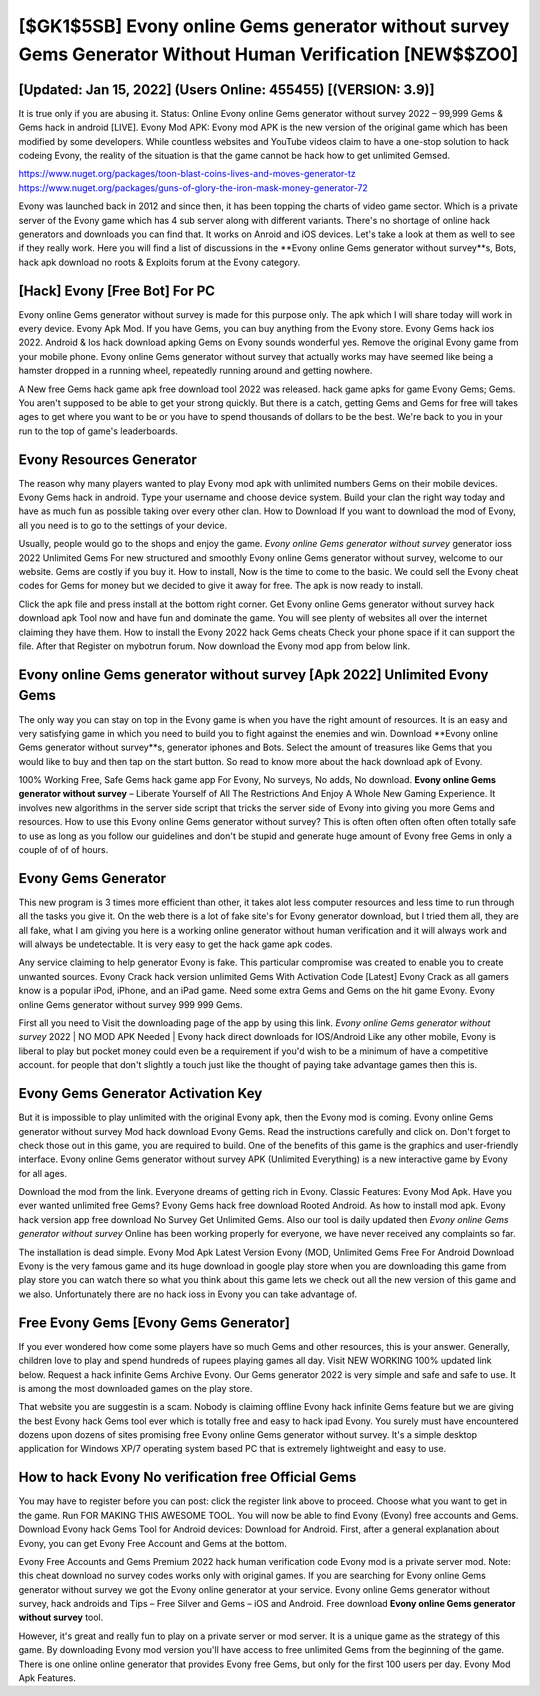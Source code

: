 [$GK1$5SB] Evony online Gems generator without survey Gems Generator Without Human Verification [NEW$$ZO0]
=========

[Updated: Jan 15, 2022] (Users Online: 455455) [(VERSION: 3.9)]
---------

It is true only if you are abusing it.  Status: Online Evony online Gems generator without survey 2022 – 99,999 Gems & Gems hack in android [LIVE]. Evony Mod APK: Evony mod APK is the new version of the original game which has been modified by some developers.  While countless websites and YouTube videos claim to have a one-stop solution to hack codeing Evony, the reality of the situation is that the game cannot be hack how to get unlimited Gemsed.

https://www.nuget.org/packages/toon-blast-coins-lives-and-moves-generator-tz
https://www.nuget.org/packages/guns-of-glory-the-iron-mask-money-generator-72


Evony was launched back in 2012 and since then, it has been topping the charts of video game sector.  Which is a private server of the Evony game which has 4 sub server along with different variants.  There's no shortage of online hack generators and downloads you can find that. It works on Anroid and iOS devices.  Let's take a look at them as well to see if they really work.  Here you will find a list of discussions in the **Evony online Gems generator without survey**s, Bots, hack apk download no roots & Exploits forum at the Evony category.

[Hack] Evony [Free Bot] For PC
---------

Evony online Gems generator without survey is made for this purpose only.  The apk which I will share today will work in every device.  Evony Apk Mod.  If you have Gems, you can buy anything from the Evony store.  Evony Gems hack ios 2022.  Android & Ios hack download apking Gems on Evony sounds wonderful yes.  Remove the original Evony game from your mobile phone.  Evony online Gems generator without survey that actually works may have seemed like being a hamster dropped in a running wheel, repeatedly running around and getting nowhere.

A New free Gems hack game apk free download tool 2022 was released.  hack game apks for game Evony Gems; Gems. You aren't supposed to be able to get your strong quickly.  But there is a catch, getting Gems and Gems for free will takes ages to get where you want to be or you have to spend thousands of dollars to be the best.  We're back to you in your run to the top of game's leaderboards.


Evony Resources Generator
---------

The reason why many players wanted to play Evony mod apk with unlimited numbers Gems on their mobile devices. Evony Gems hack in android.  Type your username and choose device system. Build your clan the right way today and have as much fun as possible taking over every other clan. How to Download If you want to download the mod of Evony, all you need is to go to the settings of your device.

Usually, people would go to the shops and enjoy the game.  *Evony online Gems generator without survey* generator ioss 2022 Unlimited Gems For new structured and smoothly Evony online Gems generator without survey, welcome to our website.  Gems are costly if you buy it. How to install, Now is the time to come to the basic.  We could sell the Evony cheat codes for Gems for money but we decided to give it away for free.  The apk is now ready to install.

Click the apk file and press install at the bottom right corner. Get Evony online Gems generator without survey hack download apk Tool now and have fun and dominate the game.  You will see plenty of websites all over the internet claiming they have them. How to install the Evony 2022 hack Gems cheats Check your phone space if it can support the file.  After that Register on mybotrun forum.  Now download the Evony mod app from below link.

Evony online Gems generator without survey [Apk 2022] Unlimited Evony Gems
---------

The only way you can stay on top in the Evony game is when you have the right amount of resources.  It is an easy and very satisfying game in which you need to build you to fight against the enemies and win. Download **Evony online Gems generator without survey**s, generator iphones and Bots.  Select the amount of treasures like Gems that you would like to buy and then tap on the start button.  So read to know more about the hack download apk of Evony.

100% Working Free, Safe Gems hack game app For Evony, No surveys, No adds, No download.  **Evony online Gems generator without survey** – Liberate Yourself of All The Restrictions And Enjoy A Whole New Gaming Experience. It involves new algorithms in the server side script that tricks the server side of Evony into giving you more Gems and resources. How to use this Evony online Gems generator without survey?  This is often often often often often totally safe to use as long as you follow our guidelines and don't be stupid and generate huge amount of Evony free Gems in only a couple of of of hours.

Evony Gems Generator
---------

This new program is 3 times more efficient than other, it takes alot less computer resources and less time to run through all the tasks you give it. On the web there is a lot of fake site's for Evony generator download, but I tried them all, they are all fake, what I am giving you here is a working online generator without human verification and it will always work and will always be undetectable. It is very easy to get the hack game apk codes.

Any service claiming to help generator Evony is fake. This particular compromise was created to enable you to create unwanted sources. Evony Crack hack version unlimited Gems With Activation Code [Latest] Evony Crack as all gamers know is a popular iPod, iPhone, and an iPad game.  Need some extra Gems and Gems on the hit game Evony.  Evony online Gems generator without survey 999 999 Gems.

First all you need to Visit the downloading page of the app by using this link.  *Evony online Gems generator without survey* 2022 | NO MOD APK Needed | Evony hack direct downloads for IOS/Android Like any other mobile, Evony is liberal to play but pocket money could even be a requirement if you'd wish to be a minimum of have a competitive account. for people that don't slightly a touch just like the thought of paying take advantage games then this is.

Evony Gems Generator Activation Key
---------

But it is impossible to play unlimited with the original Evony apk, then the Evony mod is coming.  Evony online Gems generator without survey Mod hack download Evony Gems.  Read the instructions carefully and click on. Don't forget to check those out in this game, you are required to build. One of the benefits of this game is the graphics and user-friendly interface.  Evony online Gems generator without survey APK (Unlimited Everything) is a new interactive game by Evony for all ages.

Download the mod from the link.  Everyone dreams of getting rich in Evony.  Classic Features: Evony  Mod Apk.  Have you ever wanted unlimited free Gems?  Evony Gems hack free download Rooted Android.  As how to install mod apk. Evony hack version app free download No Survey Get Unlimited Gems.  Also our tool is daily updated then *Evony online Gems generator without survey* Online has been working properly for everyone, we have never received any complaints so far.

The installation is dead simple.  Evony Mod Apk Latest Version Evony (MOD, Unlimited Gems Free For Android Download Evony is the very famous game and its huge download in google play store when you are downloading this game from play store you can watch there so what you think about this game lets we check out all the new version of this game and we also. Unfortunately there are no hack ioss in Evony you can take advantage of.

Free Evony Gems [Evony Gems Generator]
---------

If you ever wondered how come some players have so much Gems and other resources, this is your answer.  Generally, children love to play and spend hundreds of rupees playing games all day. Visit NEW WORKING 100% updated link below. Request a hack infinite Gems Archive Evony.  Our Gems generator 2022 is very simple and safe and safe to use.  It is among the most downloaded games on the play store.

That website you are suggestin is a scam. Nobody is claiming offline Evony hack infinite Gems feature but we are giving the best Evony hack Gems tool ever which is totally free and easy to hack ipad Evony. You surely must have encountered dozens upon dozens of sites promising free Evony online Gems generator without survey. It's a simple desktop application for Windows XP/7 operating system based PC that is extremely lightweight and easy to use.

How to hack Evony No verification free Official Gems
---------

You may have to register before you can post: click the register link above to proceed.  Choose what you want to get in the game. Run FOR MAKING THIS AWESOME TOOL.  You will now be able to find Evony (Evony) free accounts and Gems.  Download Evony hack Gems Tool for Android devices: Download for Android.  First, after a general explanation about Evony, you can get Evony Free Account and Gems at the bottom.

Evony Free Accounts and Gems Premium 2022 hack human verification code Evony mod is a private server mod. Note: this cheat download no survey codes works only with original games.  If you are searching for ‎Evony online Gems generator without survey we got the ‎Evony online generator at your service.  Evony online Gems generator without survey, hack androids and Tips – Free Silver and Gems – iOS and Android. Free download **Evony online Gems generator without survey** tool.

However, it's great and really fun to play on a private server or mod server. It is a unique game as the strategy of this game.  By downloading Evony mod version you'll have access to free unlimited Gems from the beginning of the game.  There is one online online generator that provides Evony free Gems, but only for the first 100 users per day.  Evony Mod Apk Features.